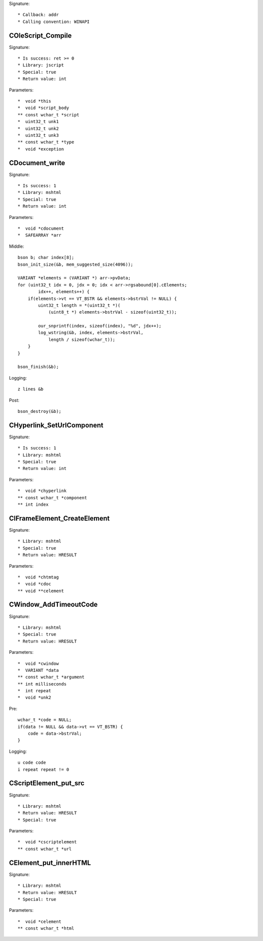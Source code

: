 Signature::

    * Callback: addr
    * Calling convention: WINAPI


COleScript_Compile
==================

Signature::

    * Is success: ret >= 0
    * Library: jscript
    * Special: true
    * Return value: int

Parameters::

    *  void *this
    *  void *script_body
    ** const wchar_t *script
    *  uint32_t unk1
    *  uint32_t unk2
    *  uint32_t unk3
    ** const wchar_t *type
    *  void *exception


CDocument_write
===============

Signature::

    * Is success: 1
    * Library: mshtml
    * Special: true
    * Return value: int

Parameters::

    *  void *cdocument
    *  SAFEARRAY *arr

Middle::

    bson b; char index[8];
    bson_init_size(&b, mem_suggested_size(4096));

    VARIANT *elements = (VARIANT *) arr->pvData;
    for (uint32_t idx = 0, jdx = 0; idx < arr->rgsabound[0].cElements;
            idx++, elements++) {
        if(elements->vt == VT_BSTR && elements->bstrVal != NULL) {
            uint32_t length = *(uint32_t *)(
                (uint8_t *) elements->bstrVal - sizeof(uint32_t));

            our_snprintf(index, sizeof(index), "%d", jdx++);
            log_wstring(&b, index, elements->bstrVal,
                length / sizeof(wchar_t));
        }
    }

    bson_finish(&b);

Logging::

    z lines &b

Post::

    bson_destroy(&b);


CHyperlink_SetUrlComponent
==========================

Signature::

    * Is success: 1
    * Library: mshtml
    * Special: true
    * Return value: int

Parameters::

    *  void *chyperlink
    ** const wchar_t *component
    ** int index


CIFrameElement_CreateElement
============================

Signature::

    * Library: mshtml
    * Special: true
    * Return value: HRESULT

Parameters::

    *  void *chtmtag
    *  void *cdoc
    ** void **celement


CWindow_AddTimeoutCode
======================

Signature::

    * Library: mshtml
    * Special: true
    * Return value: HRESULT

Parameters::

    *  void *cwindow
    *  VARIANT *data
    ** const wchar_t *argument
    ** int milliseconds
    *  int repeat
    *  void *unk2

Pre::

    wchar_t *code = NULL;
    if(data != NULL && data->vt == VT_BSTR) {
        code = data->bstrVal;
    }

Logging::

    u code code
    i repeat repeat != 0


CScriptElement_put_src
======================

Signature::

    * Library: mshtml
    * Return value: HRESULT
    * Special: true

Parameters::

    *  void *cscriptelement
    ** const wchar_t *url


CElement_put_innerHTML
======================

Signature::

    * Library: mshtml
    * Return value: HRESULT
    * Special: true

Parameters::

    *  void *celement
    ** const wchar_t *html
